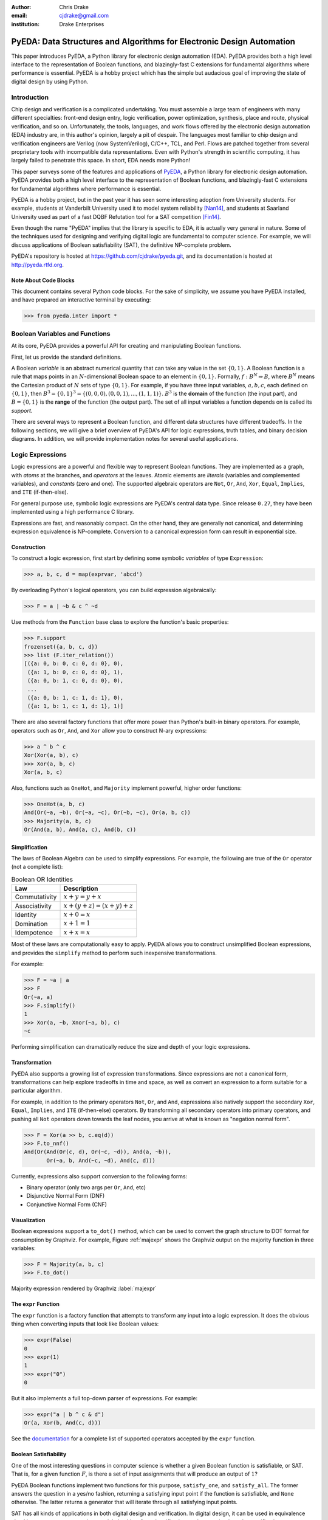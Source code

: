 .. Filename: chris_drake.rst

:author: Chris Drake
:email: cjdrake@gmail.com
:institution: Drake Enterprises

**************************************************************************
  PyEDA: Data Structures and Algorithms for Electronic Design Automation
**************************************************************************

.. class:: abstract

   This paper introduces PyEDA,
   a Python library for electronic design automation (EDA).
   PyEDA provides both a high level interface to the representation of
   Boolean functions,
   and blazingly-fast C extensions for fundamental algorithms where
   performance is essential.
   PyEDA is a hobby project which has the simple but audacious goal of
   improving the state of digital design by using Python.

Introduction
============

Chip design and verification is a complicated undertaking.
You must assemble a large team of engineers with many different specialties:
front-end design entry, logic verification, power optimization, synthesis,
place and route, physical verification, and so on.
Unfortunately, the tools, languages,
and work flows offered by the electronic design automation (EDA) industry are,
in this author's opinion, largely a pit of despair.
The languages most familiar to chip design and verification engineers are
Verilog (now SystemVerilog), C/C++, TCL, and Perl.
Flows are patched together from several proprietary tools with incompatible
data representations.
Even with Python's strength in scientific computing,
it has largely failed to penetrate this space.
In short, EDA needs more Python!

This paper surveys some of the features and applications of
`PyEDA <https://github.com/cjdrake/pyeda>`_,
a Python library for electronic design automation.
PyEDA provides both a high level interface to the representation of
Boolean functions,
and blazingly-fast C extensions for fundamental algorithms where
performance is essential.

PyEDA is a hobby project,
but in the past year it has seen some interesting adoption from
University students.
For example,
students at Vanderbilt University used it to model system reliability [Nan14]_,
and students at Saarland University used as part of a fast DQBF Refutation tool
for a SAT competition [Fin14]_.

Even though the name "PyEDA" implies that the library is specific to EDA,
it is actually very general in nature.
Some of the techniques used for designing and verifying digital logic are
fundamental to computer science.
For example, we will discuss applications of Boolean satisfiability (SAT),
the definitive NP-complete problem.

PyEDA's repository is hosted at https://github.com/cjdrake/pyeda.git,
and its documentation is hosted at http://pyeda.rtfd.org.

Note About Code Blocks
----------------------

This document contains several Python code blocks.
For the sake of simplicity, we assume you have PyEDA installed,
and have prepared an interactive terminal by executing:

.. code-block:: pycon

   >>> from pyeda.inter import *

Boolean Variables and Functions
===============================

At its core, PyEDA provides a powerful API for creating and
manipulating Boolean functions.

First, let us provide the standard definitions.

A Boolean *variable* is an abstract numerical quantity that can take any
value in the set :math:`\{0, 1\}`.
A Boolean function is a rule that maps points in an :math:`N`-dimensional
Boolean space to an element in :math:`\{0, 1\}`.
Formally, :math:`f: B^N \Rightarrow B`,
where :math:`B^N` means the Cartesian product of :math:`N` sets of type
:math:`\{0, 1\}`.
For example, if you have three input variables, :math:`a, b, c`,
each defined on :math:`\{0, 1\}`,
then :math:`B^3 = \{0, 1\}^3 = \{(0, 0, 0), (0, 0, 1), ..., (1, 1, 1)\}`.
:math:`B^3` is the **domain** of the function (the input part),
and :math:`B = \{0, 1\}` is the **range** of the function (the output part).
The set of all input variables a function depends on is called its *support*.

There are several ways to represent a Boolean function,
and different data structures have different tradeoffs.
In the following sections,
we will give a brief overview of PyEDA's API for logic expressions,
truth tables, and binary decision diagrams.
In addition,
we will provide implementation notes for several useful applications.

Logic Expressions
=================

Logic expressions are a powerful and flexible way to represent Boolean functions.
They are implemented as a graph,
with *atoms* at the branches, and *operators* at the leaves.
Atomic elements are *literals* (variables and complemented variables),
and *constants* (zero and one).
The supported algebraic operators are ``Not``, ``Or``, ``And``, ``Xor``,
``Equal``, ``Implies``, and ``ITE`` (if-then-else).

For general purpose use,
symbolic logic expressions are PyEDA's central data type.
Since release ``0.27``,
they have been implemented using a high performance C library.

Expressions are fast, and reasonably compact.
On the other hand, they are generally not canonical,
and determining expression equivalence is NP-complete.
Conversion to a canonical expression form can result in exponential size.

Construction
------------

To construct a logic expression, first start by defining some symbolic
*variables* of type ``Expression``:

.. code-block:: pycon

   >>> a, b, c, d = map(exprvar, 'abcd')

By overloading Python's logical operators,
you can build expression algebraically:

.. code-block:: pycon

   >>> F = a | ~b & c ^ ~d

Use methods from the ``Function`` base class to explore the function's
basic properties:

.. code-block:: pycon

   >>> F.support
   frozenset({a, b, c, d})
   >>> list (F.iter_relation())
   [({a: 0, b: 0, c: 0, d: 0}, 0),
    ({a: 1, b: 0, c: 0, d: 0}, 1),
    ({a: 0, b: 1, c: 0, d: 0}, 0),
    ...
    ({a: 0, b: 1, c: 1, d: 1}, 0),
    ({a: 1, b: 1, c: 1, d: 1}, 1)]

There are also several factory functions that offer more power than Python's
built-in binary operators.
For example, operators such as ``Or``, ``And``, and ``Xor`` allow you to
construct N-ary expressions:

.. code-block:: pycon

   >>> a ^ b ^ c
   Xor(Xor(a, b), c)
   >>> Xor(a, b, c)
   Xor(a, b, c)

Also, functions such as ``OneHot``, and ``Majority``
implement powerful, higher order functions:

.. code-block:: pycon

   >>> OneHot(a, b, c)
   And(Or(~a, ~b), Or(~a, ~c), Or(~b, ~c), Or(a, b, c))
   >>> Majority(a, b, c)
   Or(And(a, b), And(a, c), And(b, c))

Simplification
--------------

The laws of Boolean Algebra can be used to simplify expressions.
For example, the following are true of the ``Or`` operator
(not a complete list):

.. table:: Boolean OR Identities

   +---------------+---------------------------------------+
   | Law           | Description                           |
   +===============+=======================================+
   | Commutativity | :math:`x + y = y + x`                 |
   +---------------+---------------------------------------+
   | Associativity | :math:`x + (y + z) = (x + y) + z`     |
   +---------------+---------------------------------------+
   | Identity      | :math:`x + 0 = x`                     |
   +---------------+---------------------------------------+
   | Domination    | :math:`x + 1 = 1`                     |
   +---------------+---------------------------------------+
   | Idempotence   | :math:`x + x = x`                     |
   +---------------+---------------------------------------+

Most of these laws are computationally easy to apply.
PyEDA allows you to construct unsimplified Boolean expressions,
and provides the ``simplify`` method to perform such inexpensive
transformations.

For example:

.. code-block:: pycon

   >>> F = ~a | a
   >>> F
   Or(~a, a)
   >>> F.simplify()
   1
   >>> Xor(a, ~b, Xnor(~a, b), c)
   ~c

Performing simplification can dramatically reduce the size and depth of
your logic expressions.

Transformation
--------------

PyEDA also supports a growing list of expression transformations.
Since expressions are not a canonical form,
transformations can help explore tradeoffs in time and space,
as well as convert an expression to a form suitable for a particular algorithm.

For example,
in addition to the primary operators ``Not``, ``Or``, and ``And``,
expressions also natively support the secondary ``Xor``, ``Equal``,
``Implies``, and ``ITE`` (if-then-else) operators.
By transforming all secondary operators into primary operators,
and pushing all ``Not`` operators down towards the leaf nodes,
you arrive at what is known as "negation normal form".

.. code-block:: pycon

   >>> F = Xor(a >> b, c.eq(d))
   >>> F.to_nnf()
   And(Or(And(Or(c, d), Or(~c, ~d)), And(a, ~b)),
          Or(~a, b, And(~c, ~d), And(c, d)))

Currently, expressions also support conversion to the following forms:

* Binary operator (only two args per ``Or``, ``And``, etc)
* Disjunctive Normal Form (DNF)
* Conjunctive Normal Form (CNF)

Visualization
-------------

Boolean expressions support a ``to_dot()`` method,
which can be used to convert the graph structure to DOT format
for consumption by Graphviz.
For example, Figure :ref:`majexpr` shows the Graphviz output on the
majority function in three variables:

.. code-block:: pycon

   >>> F = Majority(a, b, c)
   >>> F.to_dot()

.. figure:: maj_expr.png
   :align: center
   :scale: 60%

   Majority expression rendered by Graphviz :label:`majexpr`

The ``expr`` Function
---------------------

The ``expr`` function is a factory function that attempts to transform any
input into a logic expression.
It does the obvious thing when converting inputs that look like Boolean values:

.. code-block:: pycon

   >>> expr(False)
   0
   >>> expr(1)
   1
   >>> expr("0")
   0

But it also implements a full top-down parser of expressions.
For example:

.. code-block:: pycon

   >>> expr("a | b ^ c & d")
   Or(a, Xor(b, And(c, d)))

See the `documentation <http://pyeda.readthedocs.org/en/latest/expr.html#from-the-expr-function>`_
for a complete list of supported operators accepted by the ``expr`` function.

Boolean Satisfiability
----------------------

One of the most interesting questions in computer science is whether a given
Boolean function is satisfiable, or SAT.
That is, for a given function :math:`F`,
is there a set of input assignments that will produce an output of :math:`1`?

PyEDA Boolean functions implement two functions for this purpose,
``satisfy_one``, and ``satisfy_all``.
The former answers the question in a yes/no fashion,
returning a satisfying input point if the function is satisfiable,
and ``None`` otherwise.
The latter returns a generator that will iterate through all satisfying
input points.

SAT has all kinds of applications in both digital design and verification.
In digital design, it can be used in equivalence checking,
test pattern generation, model checking, formal verification,
and constrained-random verification, among others.
SAT finds its ways into other areas as well.
For example, modern package management systems such as apt and yum
might use SAT to guarantee that certain dependencies are satisfied
for a given configuration.

The ``pyeda.boolalg.picosat`` module provides an interface to the modern
SAT solver PicoSAT [Bie08]_.
When a logic expression is in conjunctive normal form (CNF),
calling the ``satisfy_*`` methods will invoke PicoSAT transparently.

For example:

.. code-block:: pycon

   >>> F = OneHot(a, b, c)
   >>> F.is_cnf()
   True
   >>> F.satisfy_one()
   {a: 0, b: 0, c: 1}
   >>> list(F.satisfy_all())
   [{a: 0, b: 0, c: 1},
    {a: 0, b: 1, c: 0},
    {a: 1, b: 0, c: 0}]

When an expression is not a CNF,
PyEDA will resort to a standard, backtracking algorithm.
The worst-case performance of this implementation is very bad,
but is acceptable for many real-world scenarios.

Tseitin Transformation
----------------------

The worst case memory consumption when converting to CNF is exponential.
This is due to the fact that distribution of :math:`M` ``Or`` clauses over
:math:`N` ``And`` clauses (or vice-versa) requires :math:`M \times N` clauses.

.. code-block:: pycon

   >>> Or(And(a, b), And(c, d)).to_cnf()
   And(Or(a, c), Or(b, c), Or(a, d), Or(b, d))

Logic expressions support the ``tseitin`` method,
which perform's Tseitin's transformation on the input expression.
For more information about this transformation, see [Tse68]_.

The Tseitin transformation does not produce an equivalent expression,
but rather an *equisatisfiable* CNF,
with the addition of auxiliary variables.
The important feature is that it can convert any expression into a CNF,
which can be solved using PicoSAT.

.. code-block:: pycon

   >>> F = Xor(a, b, c, d)
   >>> soln = F.tseitin().satisfy_one()
   >>> soln
   {a: 0,
    aux[0]: 1,
    aux[1]: 1,
    ...
    b: 0,
    c: 0,
    d: 1}

You can safely discard the ``aux`` variables to get the solution:

.. code-block:: pycon

   >>> {k: v for k, v in soln.items() if k.name != 'aux'}
   {a: 0, b: 0, c: 0, d: 1}

Truth Tables
============

The most straightforward way to represent a Boolean function is to simply
enumerate all possible mappings from input assignment to output values.
This is known as a truth table,
It is implemented as a packed list,
where the index of the output value corresponds to the assignment of the
input variables.
The nature of this data structure implies an exponential size.
For :math:`N` input variables, the table will be size :math:`2^N`.
It is therefore mostly useful for manual definition and inspection of
functions of reasonable size.

To construct a truth table from scratch,
use the ``truthtable`` factory function.
For example, to represent the ``And`` function:

.. code-block:: pycon

   >>> truthtable([a, b], [False, False, False, True])
   # This also works
   >>> truthtable([a, b], "0001")

You can also convert expressions to truth tables using the ``expr2truthtable``
function:

.. code-block:: pycon

   >>> expr2truthtable(OneHot0(a, b, c))
   c b a
   0 0 0 : 1
   0 0 1 : 1
   0 1 0 : 1
   0 1 1 : 0
   1 0 0 : 1
   1 0 1 : 0
   1 1 0 : 0
   1 1 1 : 0

Partial Definitions
-------------------

Another use for truth tables is the representation of *partially defined* functions.
Logic expressions and binary decision diagrams are *completely defined*,
meaning that their implementation imposes a complete mapping from all points
in the domain to :math:`\{0, 1\}`.
Truth tables allow you to specify some function outputs as "don't care".
You can accomplish this by using either ``"-"`` or ``"X"`` with the ``truthtable``
function.

For example, a seven segment display is used to display decimal numbers.
The codes "0000" through "1001" are used for 0-9,
but codes "1010" through "1111" are not important, and therefore can be
labeled as "don't care".

.. code-block:: pycon

   >>> X = ttvars('x', 4)
   >>> F1 = truthtable(X, "0000011111------")
   >>> F2 = truthtable(X, "0001111100------")

To convert a table to a two-level,
disjunctive normal form (DNF) expression,
use the ``truthtable2expr`` function:

.. code-block:: pycon

   >>> truthtable2expr(F1)
   Or(And(x[0], ~x[1], x[2], ~x[3]),
      And(~x[0], x[1], x[2], ~x[3]),
      And(x[0], x[1], x[2], ~x[3]),
      And(~x[0], ~x[1], ~x[2], x[3]),
      And(x[0], ~x[1], ~x[2], x[3]))

Two-Level Logic Minimization
----------------------------

When choosing a physical implementation for a Boolean function,
the size of the logic network is proportional to its cost,
in terms of area and power.
Therefore it is desirable to reduce the size of that network.

Logic minimization of two-level forms is an NP-complete problem.
It is equivalent to finding a minimal-cost set of subsets of a
set :math:`S` that covers :math:`S`.
This is sometimes called the "paving problem",
because it is conceptually similar to finding the cheapest configuration of
tiles that cover a floor.
Due to the complexity of this operation,
PyEDA uses a C extension to the Berkeley Espresso library [Bra84]_.

After calling the ``espresso_tts`` function on the ``F1`` and ``F2``
truth tables from above,
observe how much smaller (and therefore cheaper) the resulting DNF expression is:

.. code-block:: pycon

   >>> F1M, F2M = espresso_tts(F1, F2)
   >>> F1M
   Or(x[3], And(x[0], x[2]), And(x[1], x[2]))

Binary Decision Diagrams
========================

A binary decision diagram is a directed acyclic graph used to represent a
Boolean function.
They were originally introduced by Lee,
and later by Akers.
In 1986, Randal Bryant introduced the reduced, ordered BDD (ROBDD).

The ROBDD is a canonical form,
which means that given an identical ordering of input variables,
equivalent Boolean functions will always reduce to the same ROBDD.
This is a very desirable property for determining formal equivalence.
Also, it means that unsatisfiable functions will be reduced to zero,
making SAT/UNSAT calculations trivial.
Due to these auspicious properties,
the term BDD almost always refers to some minor variation of the ROBDD
devised by Bryant.

The downside of BDDs is that certain functions,
no matter how cleverly you order their input variables,
will result in an exponentially-sized graph data structure.

Construction
------------

PyEDA's BDD API is very similar to logic expression.
You can construct a BDD by starting with symbolic BDD variables
and combining them with operators.

For example:

.. code-block:: pycon

   >>> a, b, c = map(bddvar, 'abc')
   >>> F = a & b & c
   >>> F.support
   frozenset({a, b, c})
   >>> F.restrict({a: 1, b: 1})
   c
   >>> F & 0
   0

The ``expr2bdd`` function can also be used to convert any expression into
an equivalent BDD:

.. code-block:: pycon

   >>> expr2bdd(expr("(s ? d1 : d0) <=> (s & d1 | ~s & d0)"))
   1

Equivalence
-----------

As we mentioned before,
BDDs are a canonical form.
This makes checking for SAT, UNSAT, and formal equivalence trivial.

.. code-block:: pycon

   >>> ~a & a
   0
   >>> ~a & ~b | ~a & b | a & ~b | a & b
   1
   >>> F = a ^ b
   >>> G = ~a & b | a & ~b
   >>> F.equivalent(G)
   True
   >>> F is G
   True

PyEDA's BDD implementation uses a unique table,
so ``F`` and ``G`` from the previous example are actually just two different
names for the same object.

Visualization
-------------

Like expressions,
binary decision diagrams also support a ``to_dot()`` method,
which can be used to convert the graph structure to DOT format
for consumption by Graphviz.
For example, Figure :ref:`majbdd` shows the Graphviz output on the
majority function in three variables:

.. code-block:: pycon

   >>> expr2bdd(expr("Majority(a, b, c)")).to_dot()

.. figure:: maj_bdd.png
   :align: center
   :scale: 60%

   Majority BDD rendered by Graphviz :label:`majbdd`

Future Directions for Function Data Structures
==============================================

The implementation of Boolean functions is a vast field,
and PyEDA is really only scratching the surface.
In this section we will describe several directions for improvement.

Due to their fundamentally exponential size,
truth tables have limited application.
It is more common for tabular function representations to use an implicant
table, sometimes referred to as a "cover".
PyEDA has some support for implicant tables in the Espresso C extension,
but this functionality is not exposed to the user interface.

PyEDA's current implementation of BDDs is written in pure Python.
Given that BDDs are memory limited,
the ``PyObject`` data type imposes a hefty overhead on the size of the DAG.
Also, there are currently no complemented edges or automatic variable reordering,
features that more complete decision diagram libraries implement.
One solution is to implement a Python C extension to a more
complete and high performance library such as [CUDD]_.

There are several function representations left for consideration.
Within the realm of decision diagrams,
we have not considered algebraic decision diagrams (ADDs),
or zero-suppressed decision diagrams (ZDDs).
Within the realm of graph-based structures primarily for logic synthesis,
we have not considered the and-inverter-graph (AIG),
or the majority-inverter-graph (MIG).

Function Arrays
===============

When dealing with several related Boolean functions,
it is usually convenient to index the inputs and outputs.
For this purpose, PyEDA includes a multi-dimensional array (MDA) data type,
called an ``farray`` (function array).

The most pervasive example is computation involving any numeric data type.
For example, let’s say you want to add two numbers ``A``, and ``B``.
If these numbers are 32-bit integers, there are 64 total inputs,
not including a carry-in.
The conventional way of labeling the input variables is
:math:`a_0, a_1, a_2, \ldots`, and :math:`b_0, b_1, b_2, \ldots`.

Furthermore, you can extend the symbolic algebra of Boolean functions to arrays.
For example, the element-wise XOR of ``A`` and ``B`` is also an array.

In this section, we will briefly discuss ``farray`` construction,
slicing operations, and algebraic operators.
Function arrays can be constructed using any ``Function`` implementation,
but for simplicity we will restrict the discussion to logic expressions.

Construction
------------

The ``farray`` constructor can be used to create an array of arbitrary
expressions.

.. code-block:: pycon

   >>> a, b, c, d = map(exprvar, 'abcd')
   >>> F = farray([a, b, And(a, c), Or(b, d)])
   >>> F.ndim
   1
   >>> F.size
   4
   >>> F.shape
   ((0, 4), )

As you can see, this produces a one-dimensional array of size 4.

The shape of the previous array uses Python's conventional,
exclusive indexing scheme in one dimension.
The ``farray`` constructor also supports multi-dimensional arrays:

.. code-block:: pycon

   >>> G = farray([ [a, b],
                    [And(a, c), Or(b, d)],
                    [Xor(b, c), Equal(c, d)] ])
   >>> G.ndim
   2
   >>> G.size
   6
   >>> G.shape
   ((0, 3), (0, 2))

Though arrays can be constructed from arbitrary functions in arbitrary shapes,
it is far more useful to start with arrays of variables and constants,
and build more complex arrays from them using operators.

To construct arrays of expression variables,
use the ``exprvars`` factory function:

.. code-block:: pycon

   >>> xs = exprvars('x', 8)
   >>> xs
   farray([x[0], x[1], x[2], x[3], x[4], x[5], x[6], x[7]])
   >>> ys = exprvars('y', 4, 4)
   farray([[y[0,0], y[0,1], y[0,2], y[0,3]],
           [y[1,0], y[1,1], y[1,2], y[1,3]],
           [y[2,0], y[2,1], y[2,2], y[2,3]],
           [y[3,0], y[3,1], y[3,2], y[3,3]]])

Use the ``uint2exprs`` and ``int2exprs`` function to convert integers to their
binary encoding in unsigned, and twos-complement, respectively.

.. code-block:: pycon

   >>> uint2exprs(42, 8)
   farray([0, 1, 0, 1, 0, 1, 0, 0])
   >>> int2exprs(-42, 8)
   farray([0, 1, 1, 0, 1, 0, 1, 1])

Note that the bits are in order from LSB to MSB,
so the conventional bitstring representation of ``-42`` in eight bits
would be "11010110".

Slicing
-------

PyEDA's function arrays support numpy-style slicing operators:

.. code-block:: pycon

   >>> xs = exprvars('x', 4, 4, 4)
   >>> xs[1,2,3]
   xs[1,2,3]
   >>> xs[2,:,2]
   farray([x[2,0,2], x[2,1,2], x[2,2,2], x[2,3,2]])
   >>> xs[...,1]
   farray([[x[0,0,1], x[0,1,1], x[0,2,1], x[0,3,1]],
           [x[1,0,1], x[1,1,1], x[1,2,1], x[1,3,1]],
           [x[2,0,1], x[2,1,1], x[2,2,1], x[2,3,1]],
           [x[3,0,1], x[3,1,1], x[3,2,1], x[3,3,1]]])

A special feature of PyEDA ``farray`` slicing that is useful for digital logic
is the ability to multiplex (mux) array items over a select input.
For example, to create a simple, 4:1 mux:

.. code-block:: pycon

   >>> X = exprvars('x', 4)
   >>> S = exprvars('s', 2)
   >>> X[S]
   Or(And(x[0], ~s[0], ~s[1]),
      And(x[1],  s[0], ~s[1]),
      And(x[2], ~s[0],  s[1]),
      And(x[3],  s[0],  s[1]))

Algebraic Operations
--------------------

Function arrays are algebraic data types,
which support the following symbolic operators:

* unary reductions (``uor, uand, uxor, ...``)
* bitwise logic (``~ | & ^``)
* shifts (``<< >>``)
* concatenation (``+``)
* repetition (``*``)

Combining function and array operators allows us to implement a reasonably
complete domain-specific language (DSL) for symbolic Boolean algebra in Python.

Consider, for example, the implementation of the ``xtime`` function,
which is an integral part of the AES algorithm.

The Verilog implementation, as a ``function``:

.. code-block:: verilog

   function automatic logic [7:0]
   xtime(logic [7:0] b, int n);
       xtime = b;
       for (int i = 0; i < n; i++)
           xtime = {xtime[6:0], 1'b0}
                 ^ (8'h1b & {8{xtime[7]}});
   endfunction

And the PyEDA implementation:

.. code-block:: python

   def xtime(b, n):
       for _ in range(n):
           b = (exprzeros(1) + b[:7]
             ^  uint2exprs(0x1b, 8) & b[7]*8)
       return b

Practical Applications
----------------------

Arrays of functions have many practical applications.
For example,
the ``pyeda.logic.addition`` module contains implementations of
ripple-carry, brent-kung, and kogge-stone addition logic.
Here is the digital logic implementation of :math:`2 + 2 = 4`:

.. code-block:: pycon

   >>> from pyeda.logic.addition import kogge_stone_add
   >>> A = exprvars('a', 8)
   >>> B = exprvars('b', 8)
   >>> S, C = kogge_stone_add(A, B)
   >>> S.vrestrict({A: "01000000", B: "01000000"})
   farray([0, 0, 1, 0, 0, 0, 0, 0])

Related Work
============

It is truly an exciting time for Python in digital logic.
There are several available libraries implementing features that are
competitive with PyEDA's.

SymPy was an early influence for PyEDA's design [Sympy]_.
It features a `logic <http://docs.sympy.org/dev/modules/logic.html>`_
module that implements symbolic logic expressions.
SymPy is implemented in 100% pure Python,
and therefore will have some trouble competing with the raw performance
of PyEDA's C extensions.

Another tremendous influence was Ilan Schnell's ``pycosat`` module [Pycosat]_.
It implements a very similar Python interface to the PicoSAT SAT solver [Bie08]_,
but does not delve into the area of symbolic Boolean algebra.
Therefore, it's API is more low-level.

Steve Haynal and others at the University of California Santa Barbara have implemented
`PyCUDD <http://bears.ece.ucsb.edu/pycudd.html>`_,
a Python binding to the well-known [CUDD]_ library.

The `Sage Math <http://doc.sagemath.org>`_ project implements
logic and sat modules with very similar features to PyEDA's.

Lastly, there are a few notable Python bindings to other SAT libries.
`python-minisat <https://github.com/tfukushima/python-minisat>`_,
and `pycryptosat <https://pypi.python.org/pypi/pycryptosat>`_
implement Python wrappers around
`MiniSAT <http://minisat.se/>`_ and
`CryptoMiniSAT <https://github.com/msoos/cryptominisat>`_, respectively.
Also, Microsoft recently open sourced the truly excellent
`Z3 <http://minisat.se/>`_ theorem prover library,
which has its own SMT SAT solver and Python bindings.

References
==========

.. [Ake78] S.B. Akers,
           *Binary Decision Diagrams*,
           IEEE Transactions on Computers, Vol. C-27, No. 6, June 1978, pp. 509-516.

.. [Bah93] R. I. Bahar, E. A. Frohm, C. M. Gaona, G. D. Hachtel, E. Macii, A. Pardo, and F. Somenzi.
           *Algebraic Decision Diagrams and Their Applications*,
           Proceedings of the International Conference on Computer-Aided Design,
           pages 188-191,
           Santa Clara, CA, November 1993.

.. [Bie08] A. Biere.
           *PicoSAT Essentials*,
           Journal on Satisfiability, Boolean Modeling and Computation (JSAT),
           vol. 4, pages 75-97, Delft University, 2008.

.. [Bra84] R. Brayton, G. Hatchel, C. McMullen, and A. Sangiovanni-Vincentelli,
           *Logic Minimization Algorithms for VLSI Synthesis*,
           Kluwer Academic Publishers, Boston, MA, 1984.

.. [Bry86] R.E. Bryant.
           *Graph-based algorithms for Boolean function manipulation*,
           IEEE Transactions on Computers, C-35(8):677-691, August 1986.
           http://www.cs.cmu.edu/~bryant/pubdir/ieeetc86.pdf

.. [Dec04] J. Decaluwe.
           *MyHDL: A Python-based Hardware Description Language*,
           Linux Journal, November 2004.
           http://www.myhdl.org

.. [Fin14] B. Finkbeiner, L. Tentrup,
           *Fast DQBF Refutation*,
           SAT 2014
           https://www.react.uni-saarland.de/tools/bunsat/

.. [Graphviz] Graphviz - Graph Visualization Software
              http://www.graphviz.org/

.. [Loc14] D. Lockhart, G. Zibrat, C. Batten.
           *PyMTL: A Unified Framework for Vertically Integrated Computer Architecture Research*,
           Int'l Symp. on Microarchitecture (MICRO-47), December 2014.
           http://csl.cornell.edu/~cbatten/pdfs/lockhart-pymtl-micro2014.pdf

.. [Min93] S.I. Minato.
           *Zero-suppressed BDDs for set manipulation in combinatorial problems*,
           In Proceedings of the Design Automation Conference, pages 272-277,
           Dallas, TX, June 1993.

.. [Nan14] S. Nannapaneni, et al.
           *A Model-Based Approach for Reliability Assessment in Component-Based Systems*,
           https://www.phmsociety.org/sites/phmsociety.org/files/phm_submission/2014/phmc_14_025.pdf

.. [Pycosat] Ilan Schnell
             https://github.com/ContinuumIO/pycosat/

.. [Ros03] K. Rosen.
           *Discrete Mathematics and its Applications*
           McGraw Hill, 2003.

.. [CUDD] F. Somenzi.
          *CUDD: CU Decision Diagram Package*,
          http://vlsi.colorado.edu/~fabio/CUDD/

.. [Sympy] Sympy - Python library for symbolic mathematics
           http://docs.sympy.org

.. [Lee59] C.Y. Lee,
           *Representation of Switching Circuits by Binary-Decision Programs*,
           Bell System Technical Journal, Vol. 38, July 1959, pp. 985-999.

.. [Tse68] G.S. Tseitin,
           *On the complexity of derivation in propositional calculus*,
           Slisenko, A.O. (ed.) Structures in Constructive Mathematics and
           Mathematical Logic, Part II, Seminars in Mathematics
           pp. 115–125. Steklov Mathematical Institute, 1968.
